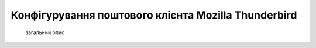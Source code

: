 Конфігурування поштового клієнта Mozilla Thunderbird
====================================================
    загальний опис
